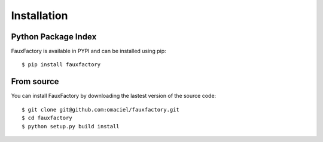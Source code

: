 Installation
============

Python Package Index
--------------------
FauxFactory is available in PYPI and can be installed using pip::
    
    $ pip install fauxfactory

From source
-----------
You can install FauxFactory by downloading the lastest version of the source code::

    $ git clone git@github.com:omaciel/fauxfactory.git
    $ cd fauxfactory
    $ python setup.py build install